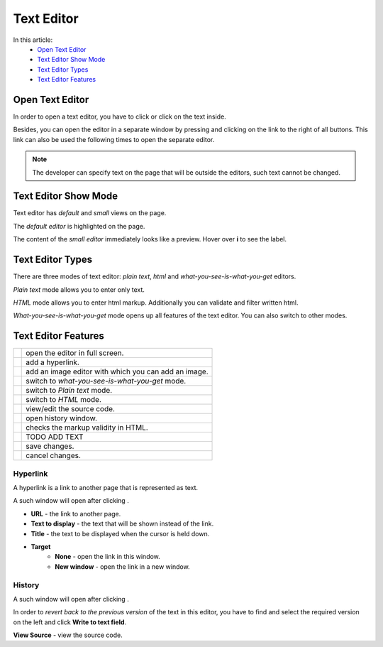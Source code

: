 Text Editor
===========

In this article:
    - `Open Text Editor`_
    - `Text Editor Show Mode`_
    - `Text Editor Types`_
    - `Text Editor Features`_

.. |pencil| image:: _static/text/ic_text_editor.png
    :height: 12pt

.. |fullScreen| image:: _static/text/full-screen.png

.. |link| image:: _static/text/link.png

.. |image| image:: _static/text/image.png

.. |tinymceMode| image:: _static/text/tinymce-mode.png

.. |textMode| image:: _static/text/text-mode.png

.. |htmlMode| image:: _static/text/html-mode.png

.. |source| image:: _static/text/source.png

.. |history| image:: _static/text/history.png

.. |htmlValidate| image:: _static/text/html-validate.png

.. |htmlFilter| image:: _static/text/html-filter.png

.. |save| image:: _static/text/save.png

.. |cancel| image:: _static/text/cancel.png

----------------
Open Text Editor
----------------

In order to open a text editor, you have to click |pencil| or click on the text inside.

Besides, you can open the editor in a separate window by pressing |fullScreen| and clicking on the link to the right of all buttons.
This link can also be used the following times to open the separate editor.

.. note:: The developer can specify text on the page that will be outside the editors, such text cannot be changed.

---------------------
Text Editor Show Mode
---------------------

Text editor has *default* and *small* views on the page.

The *default editor* is highlighted on the page.

.. image:: _static/text/editor-default-show-mode.png

The content of the *small editor* immediately looks like a preview. Hover over **i** to see the label.

.. image:: _static/text/editor-small-show-mode.png

-----------------
Text Editor Types
-----------------

There are three modes of text editor: *plain text*, *html* and *what-you-see-is-what-you-get* editors.

*Plain text* mode allows you to enter only text.

.. image:: _static/text/text-editor.png

*HTML* mode allows you to enter html markup. Additionally you can validate and filter written html.

.. image:: _static/text/html-editor.png

*What-you-see-is-what-you-get* mode opens up all features of the text editor. You can also switch to other modes.

.. image:: _static/text/tinymce-editor.png

--------------------
Text Editor Features
--------------------

+----------------+------------------------------------------------------+
+ |fullScreen|   + open the editor in full screen.                      +
+----------------+------------------------------------------------------+
+ |link|         + add a hyperlink.                                     +
+----------------+------------------------------------------------------+
+ |image|        + add an image editor with which you can add an image. +
+----------------+------------------------------------------------------+
+ |tinymceMode|  + switch to *what-you-see-is-what-you-get* mode.       +
+----------------+------------------------------------------------------+
+ |textMode|     + switch to *Plain text* mode.                         +
+----------------+------------------------------------------------------+
+ |htmlMode|     + switch to *HTML* mode.                               +
+----------------+------------------------------------------------------+
+ |source|       + view/edit the source code.                           +
+----------------+------------------------------------------------------+
+ |history|      + open history window.                                 +
+----------------+------------------------------------------------------+
+ |htmlValidate| + checks the markup validity in HTML.                  +
+----------------+------------------------------------------------------+
+ |htmlFilter|   + TODO ADD TEXT                                        +
+----------------+------------------------------------------------------+
+ |save|         + save changes.                                        +
+----------------+------------------------------------------------------+
+ |cancel|       + cancel changes.                                      +
+----------------+------------------------------------------------------+

*********
Hyperlink
*********

A hyperlink is a link to another page that is represented as text.

A such window will open after clicking |link|.

.. image:: _static/text/link-window.png

* **URL** - the link to another page.

* **Text to display** - the text that will be shown instead of the link.

* **Title** - the text to be displayed when the cursor is held down.

* **Target**
    * **None** - open the link in this window.
    * **New window** - open the link in a new window.

*******
History
*******

A such window will open after clicking |history|.

.. image:: _static/text/history-window.png

In order to *revert back to the previous version* of the text in this editor,
you have to find and select the required version on the left and click **Write to text field**.

**View Source** - view the source code.
